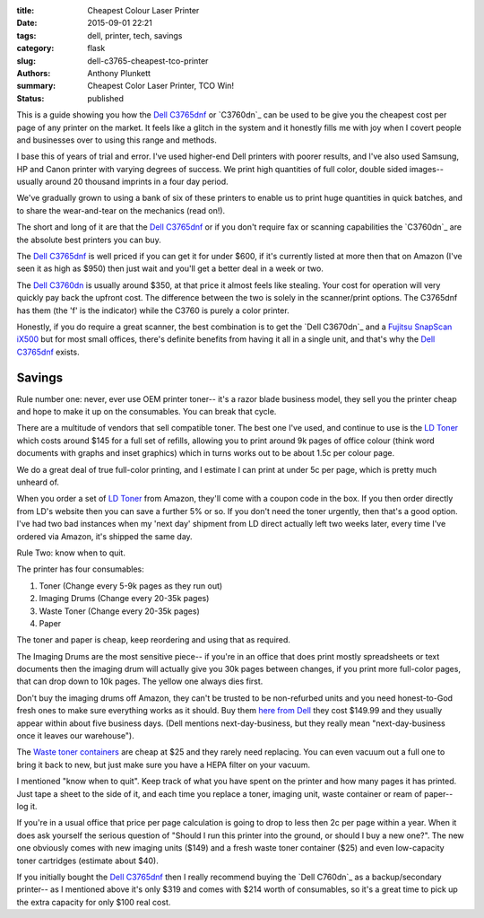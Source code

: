:title: Cheapest Colour Laser Printer
:date: 2015-09-01 22:21
:tags: dell, printer, tech, savings
:category: flask
:slug: dell-c3765-cheapest-tco-printer
:authors: Anthony Plunkett
:summary: Cheapest Color Laser Printer, TCO Win!
:status: published

This is a guide showing you how the `Dell C3765dnf`_ or `C3760dn`_
can be used to be give you the cheapest cost per page of any
printer on the market.  It feels like a glitch in the system
and it honestly fills me with joy when I covert people and businesses
over to using this range and methods.

I base this of years of trial and error.  I've used higher-end Dell
printers with poorer results, and I've also used Samsung, HP and Canon
printer with varying degrees of success.  We print high quantities of
full color, double sided images-- usually around 20 thousand imprints
in a four day period.

We've gradually grown to using a bank of six of these printers to enable
us to print huge quantities in quick batches, and to share the wear-and-tear
on the mechanics (read on!).

The short and long of it are that the `Dell C3765dnf`_ or if you don't
require fax or scanning
capabilities the `C3760dn`_ are the absolute best printers you can buy.

The `Dell C3765dnf`_ is well priced if you can get it for under $600,
if it's currently listed at more then that on Amazon (I've seen it as high
as $950) then just wait and you'll get a better deal in a week or two.

The `Dell C3760dn`_ is usually around $350, at that price it almost feels
like stealing.  Your cost for operation will very quickly pay back the
upfront cost.  The difference between the two is solely in the scanner/print
options.  The C3765dnf has them (the 'f' is the indicator) while the C3760
is purely a color printer.

Honestly, if you do require a great scanner, the best combination is
to get the `Dell C3670dn`_ and a `Fujitsu SnapScan iX500`_ but for most
small offices, there's definite benefits from having it all in a single
unit, and that's why the `Dell C3765dnf`_ exists.

Savings
~~~~~~~

Rule number one: never, ever use OEM printer toner-- it's a razor blade
business model, they sell you the printer cheap and hope to make it up
on the consumables.  You can break that cycle.

There are a multitude of vendors that sell compatible toner.  The best one
I've used, and continue to use is the `LD Toner`_ which costs around $145
for a full set of refills, allowing you to print around 9k pages of
office colour (think word documents with graphs and inset graphics)
which in turns works out to be about 1.5c per colour page.

We do a great deal of true full-color printing, and I estimate I can
print at under 5c per page, which is pretty much unheard of.

When you order a set of `LD Toner`_ from Amazon, they'll come with a
coupon code in the box.  If you then order directly from LD's website
then you can save a further 5% or so.  If you don't need the toner
urgently, then that's a good option.  I've had two bad instances when
my 'next day' shipment from LD direct actually left two weeks later, every
time I've ordered via Amazon, it's shipped the same day.

Rule Two: know when to quit.

The printer has four consumables:

1.  Toner (Change every 5-9k pages as they run out)
2.  Imaging Drums (Change every 20-35k pages)
3.  Waste Toner (Change every 20-35k pages)
4.  Paper

The toner and paper is cheap, keep reordering and using that as required.

The Imaging
Drums are the most sensitive piece-- if you're in an office that
does print mostly spreadsheets or text documents then the imaging drum
will actually give you 30k pages between changes, if you print more full-color
pages, that can drop down to 10k pages.  The yellow one always dies first.

Don't buy the imaging drums off Amazon, they can't be trusted to be
non-refurbed units and you need honest-to-God fresh ones to make
sure everything works as it should.  Buy them `here from Dell`_ they
cost $149.99 and they usually appear within about five business days.
(Dell mentions next-day-business, but they really mean "next-day-business
once it leaves our warehouse").

The `Waste toner containers`_ are cheap at $25 and they rarely need replacing.
You can even vacuum out a full one to bring it back to new, but just make
sure you have a HEPA filter on your vacuum.

I mentioned "know when to quit".  Keep track of what you have spent on the printer
and how many pages it has printed. Just tape a sheet to the side of it, and each time
you replace a toner, imaging unit, waste container or ream of paper-- log it.

If you're in a usual office that price per page calculation
is going to drop to less then 2c per page within a year. When it does ask yourself
the serious question of "Should I run this printer into the ground, or should I buy
a new one?". The new one obviously comes with new imaging units ($149) and a fresh
waste toner container ($25) and even low-capacity toner cartridges (estimate about $40).

If you initially bought the `Dell C3765dnf`_ then I really recommend buying the `Dell C760dn`_
as a backup/secondary printer-- as I mentioned above it's only $319 and comes with $214 worth
of consumables, so it's a great time to pick up the extra capacity for only $100 real cost.

.. _waste toner containers: http://amzn.to/1NWKPkO
.. _here from dell: http://accessories.us.dell.com/sna/productdetail.aspx?c=us&l=en&s=dhs&cs=19&sku=331-8434
.. _dell c3765dnf: http://amzn.to/1JAkaHj
.. _dell c3760dn: http://amzn.to/1UlzzDB
.. _fujitsu snapscan ix500: http://amzn.to/1Jx1x4Z
.. _ld toner: http://amzn.to/1Jx1OVs